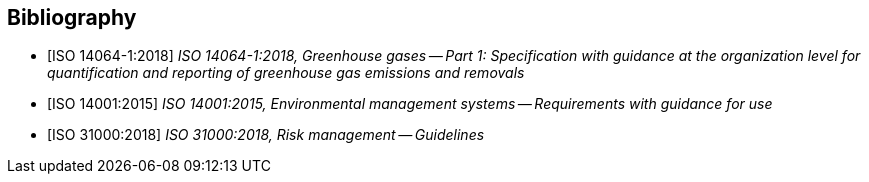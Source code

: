 
[bibliography]
== Bibliography

* [[[iso14064_1,ISO 14064-1:2018]]] _ISO 14064-1:2018, Greenhouse gases -- Part 1: Specification with guidance at the organization level for quantification and reporting of greenhouse gas emissions and removals_

* [[[iso140001, ISO 14001:2015]]] _ISO 14001:2015, Environmental management systems -- Requirements with guidance for use_

* [[[iso31000, ISO 31000:2018]]] _ISO 31000:2018, Risk management -- Guidelines_